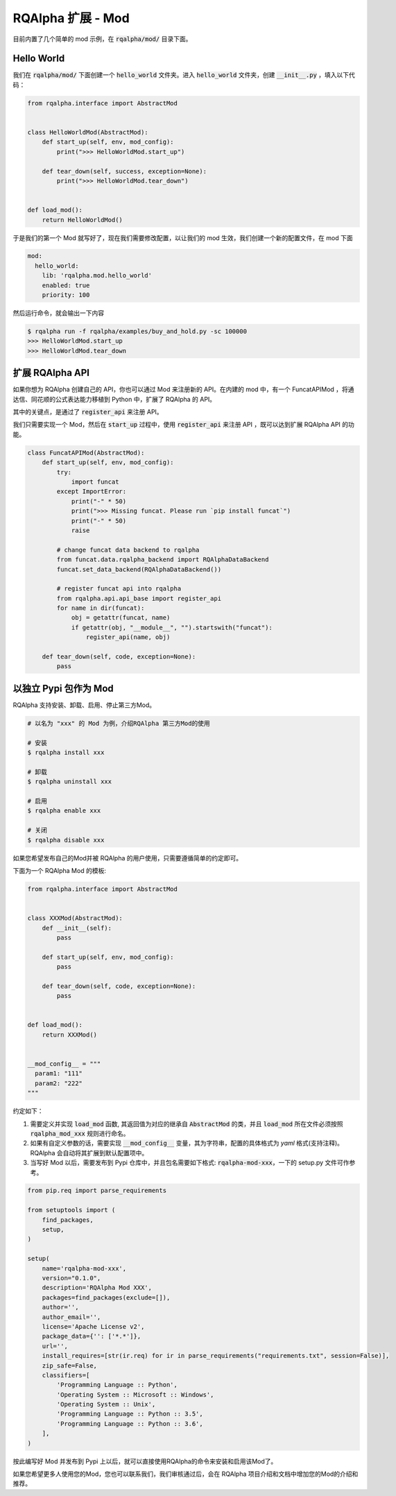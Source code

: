 .. _development-mod:

====================================
RQAlpha 扩展 - Mod
====================================

目前内置了几个简单的 mod 示例，在 :code:`rqalpha/mod/` 目录下面。


Hello World
===============

我们在 :code:`rqalpha/mod/` 下面创建一个 :code:`hello_world` 文件夹。进入 :code:`hello_world` 文件夹，创建 :code:`__init__.py` ，填入以下代码：

.. code-block:: python3

    from rqalpha.interface import AbstractMod


    class HelloWorldMod(AbstractMod):
        def start_up(self, env, mod_config):
            print(">>> HelloWorldMod.start_up")

        def tear_down(self, success, exception=None):
            print(">>> HelloWorldMod.tear_down")


    def load_mod():
        return HelloWorldMod()


于是我们的第一个 Mod 就写好了，现在我们需要修改配置，以让我们的 mod 生效，我们创建一个新的配置文件，在 mod 下面

.. code-block:: yaml

    mod:
      hello_world:
        lib: 'rqalpha.mod.hello_world'
        enabled: true
        priority: 100


然后运行命令，就会输出一下内容

.. code-block:: bash

    $ rqalpha run -f rqalpha/examples/buy_and_hold.py -sc 100000
    >>> HelloWorldMod.start_up
    >>> HelloWorldMod.tear_down


扩展 RQAlpha API
================

如果你想为 RQAlpha 创建自己的 API，你也可以通过 Mod 来注册新的 API。在内建的 mod 中，有一个 FuncatAPIMod ，将通达信、同花顺的公式表达能力移植到 Python 中，扩展了 RQAlpha 的 API。

其中的关键点，是通过了 :code:`register_api` 来注册 API。

我们只需要实现一个 Mod，然后在 :code:`start_up` 过程中，使用 :code:`register_api` 来注册 API ，既可以达到扩展 RQAlpha API 的功能。

.. code-block:: python3

    class FuncatAPIMod(AbstractMod):
        def start_up(self, env, mod_config):
            try:
                import funcat
            except ImportError:
                print("-" * 50)
                print(">>> Missing funcat. Please run `pip install funcat`")
                print("-" * 50)
                raise

            # change funcat data backend to rqalpha
            from funcat.data.rqalpha_backend import RQAlphaDataBackend
            funcat.set_data_backend(RQAlphaDataBackend())

            # register funcat api into rqalpha
            from rqalpha.api.api_base import register_api
            for name in dir(funcat):
                obj = getattr(funcat, name)
                if getattr(obj, "__module__", "").startswith("funcat"):
                    register_api(name, obj)

        def tear_down(self, code, exception=None):
            pass

以独立 Pypi 包作为 Mod
================================

RQAlpha 支持安装、卸载、启用、停止第三方Mod。

.. code-block:: bash

    # 以名为 "xxx" 的 Mod 为例，介绍RQAlpha 第三方Mod的使用

    # 安装
    $ rqalpha install xxx

    # 卸载
    $ rqalpha uninstall xxx

    # 启用
    $ rqalpha enable xxx

    # 关闭
    $ rqalpha disable xxx

如果您希望发布自己的Mod并被 RQAlpha 的用户使用，只需要遵循简单的约定即可。

下面为一个 RQAlpha Mod 的模板:

.. code-block:: python3

    from rqalpha.interface import AbstractMod


    class XXXMod(AbstractMod):
        def __init__(self):
            pass

        def start_up(self, env, mod_config):
            pass

        def tear_down(self, code, exception=None):
            pass


    def load_mod():
        return XXXMod()


    __mod_config__ = """
      param1: "111"
      param2: "222"
    """

约定如下：

1.  需要定义并实现 :code:`load_mod` 函数, 其返回值为对应的继承自 :code:`AbstractMod` 的类，并且 :code:`load_mod` 所在文件必须按照 :code:`rqalpha_mod_xxx` 规则进行命名。
2.  如果有自定义参数的话，需要实现 :code:`__mod_config__` 变量，其为字符串，配置的具体格式为 `yaml` 格式(支持注释)。RQAlpha 会自动将其扩展到默认配置项中。
3.  当写好 Mod 以后，需要发布到 Pypi 仓库中，并且包名需要如下格式: :code:`rqalpha-mod-xxx`，一下的 setup.py 文件可作参考。

.. code-block:: python3

    from pip.req import parse_requirements

    from setuptools import (
        find_packages,
        setup,
    )

    setup(
        name='rqalpha-mod-xxx',
        version="0.1.0",
        description='RQAlpha Mod XXX',
        packages=find_packages(exclude=[]),
        author='',
        author_email='',
        license='Apache License v2',
        package_data={'': ['*.*']},
        url='',
        install_requires=[str(ir.req) for ir in parse_requirements("requirements.txt", session=False)],
        zip_safe=False,
        classifiers=[
            'Programming Language :: Python',
            'Operating System :: Microsoft :: Windows',
            'Operating System :: Unix',
            'Programming Language :: Python :: 3.5',
            'Programming Language :: Python :: 3.6',
        ],
    )

按此编写好 Mod 并发布到 Pypi 上以后，就可以直接使用RQAlpha的命令来安装和启用该Mod了。

如果您希望更多人使用您的Mod，您也可以联系我们，我们审核通过后，会在 RQAlpha 项目介绍和文档中增加您的Mod的介绍和推荐。